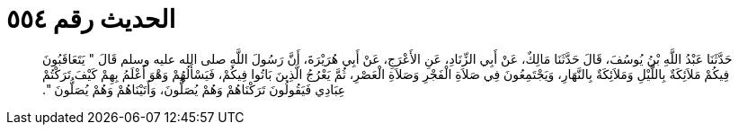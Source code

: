 
= الحديث رقم ٥٥٤

[quote.hadith]
حَدَّثَنَا عَبْدُ اللَّهِ بْنُ يُوسُفَ، قَالَ حَدَّثَنَا مَالِكٌ، عَنْ أَبِي الزِّنَادِ، عَنِ الأَعْرَجِ، عَنْ أَبِي هُرَيْرَةَ، أَنَّ رَسُولَ اللَّهِ صلى الله عليه وسلم قَالَ ‏"‏ يَتَعَاقَبُونَ فِيكُمْ مَلاَئِكَةٌ بِاللَّيْلِ وَمَلاَئِكَةٌ بِالنَّهَارِ، وَيَجْتَمِعُونَ فِي صَلاَةِ الْفَجْرِ وَصَلاَةِ الْعَصْرِ، ثُمَّ يَعْرُجُ الَّذِينَ بَاتُوا فِيكُمْ، فَيَسْأَلُهُمْ وَهْوَ أَعْلَمُ بِهِمْ كَيْفَ تَرَكْتُمْ عِبَادِي فَيَقُولُونَ تَرَكْنَاهُمْ وَهُمْ يُصَلُّونَ، وَأَتَيْنَاهُمْ وَهُمْ يُصَلُّونَ ‏"‏‏.‏
